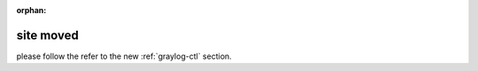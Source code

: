 :orphan:

**********
site moved
**********

please follow the refer to the new :ref:`graylog-ctl` section.


